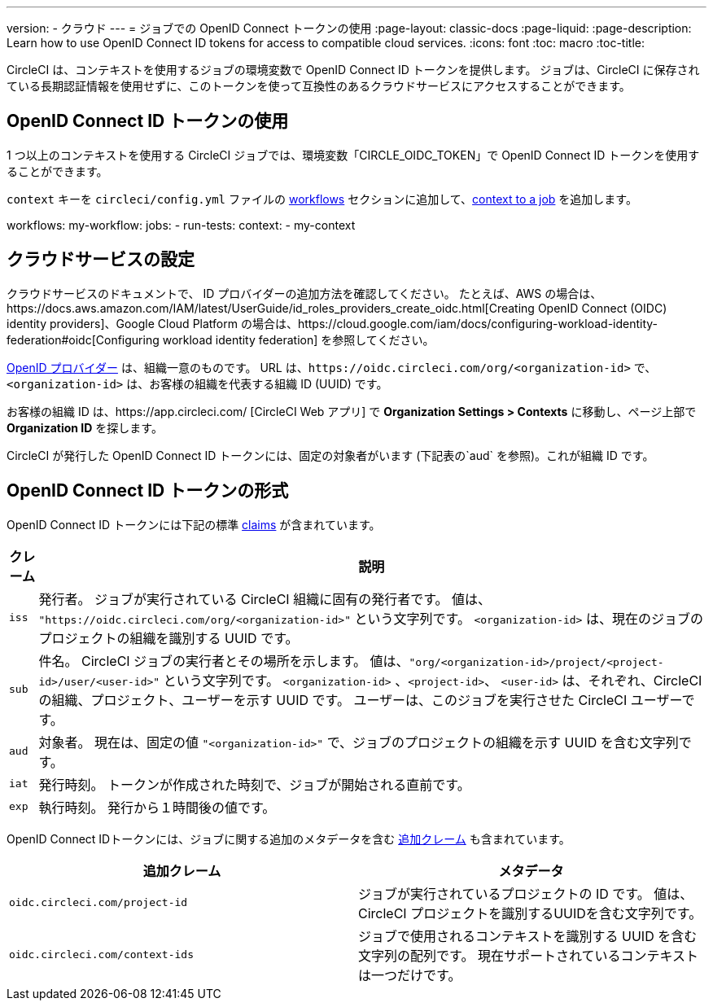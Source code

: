 ---

version:
- クラウド
---
= ジョブでの OpenID Connect トークンの使用
:page-layout: classic-docs
:page-liquid:
:page-description: Learn how to use OpenID Connect ID tokens for access to compatible cloud services.
:icons: font
:toc: macro
:toc-title:

CircleCI は、コンテキストを使用するジョブの環境変数で OpenID Connect ID トークンを提供します。 ジョブは、CircleCI に保存されている長期認証情報を使用せずに、このトークンを使って互換性のあるクラウドサービスにアクセスすることができます。

toc::[]

== OpenID Connect ID トークンの使用

1 つ以上のコンテキストを使用する CircleCI ジョブでは、環境変数「CIRCLE_OIDC_TOKEN」で OpenID Connect ID トークンを使用することができます。

`context` キーを `circleci/config.yml` ファイルの <<configuration-reference/#workflows,workflows>> セクションに追加して、<<contexts/#creating-and-using-a-context,context to a job>> を追加します。

workflows:
  my-workflow:
    jobs:
      - run-tests:
          context:
            - my-context

== クラウドサービスの設定

クラウドサービスのドキュメントで、 ID プロバイダーの追加方法を確認してください。 たとえば、AWS の場合は、https://docs.aws.amazon.com/IAM/latest/UserGuide/id_roles_providers_create_oidc.html[Creating OpenID Connect (OIDC) identity providers]、Google Cloud Platform の場合は、https://cloud.google.com/iam/docs/configuring-workload-identity-federation#oidc[Configuring workload identity federation] を参照してください。

https://openid.net/specs/openid-connect-core-1_0.html#Terminology[OpenID プロバイダー] は、組織一意のものです。 URL は、`\https://oidc.circleci.com/org/<organization-id>` で、`<organization-id>`  は、お客様の組織を代表する組織 ID (UUID) です。

お客様の組織 ID は、https://app.circleci.com/ [CircleCI Web アプリ] で  **Organization Settings > Contexts** に移動し、ページ上部で **Organization ID** を探します。

CircleCI が発行した OpenID Connect ID トークンには、固定の対象者がいます (下記表の`aud` を参照)。これが組織 ID です。

== OpenID Connect ID トークンの形式

OpenID Connect ID トークンには下記の標準 https://openid.net/specs/openid-connect-core-1_0.html#IDToken[claims] が含まれています。

[%autowidth]
[.table.table-striped]
[cols=2*, options="header", stripes=even]
|===
|クレーム
|説明

|`iss`
|発行者。 ジョブが実行されている CircleCI 組織に固有の発行者です。 値は、 `"https://oidc.circleci.com/org/<organization-id>"` という文字列です。 `<organization-id>` は、現在のジョブのプロジェクトの組織を識別する UUID です。

|`sub`
|件名。 CircleCI ジョブの実行者とその場所を示します。 値は、`"org/<organization-id>/project/<project-id>/user/<user-id>"` という文字列です。 `<organization-id>` 、`<project-id>`、 `<user-id>` は、それぞれ、CircleCI の組織、プロジェクト、ユーザーを示す UUID です。 ユーザーは、このジョブを実行させた CircleCI ユーザーです。

|`aud`
|対象者。 現在は、固定の値 `"<organization-id>"` で、ジョブのプロジェクトの組織を示す UUID を含む文字列です。


|`iat`
|発行時刻。 トークンが作成された時刻で、ジョブが開始される直前です。

|`exp`
|執行時刻。 発行から１時間後の値です。
|===

OpenID Connect IDトークンには、ジョブに関する追加のメタデータを含む https://openid.net/specs/openid-connect-core-1_0.html#AdditionalClaims[追加クレーム] も含まれています。

[.table.table-striped]
[cols=2*, options="header", stripes=even]
|===
|追加クレーム
|メタデータ

|`oidc.circleci.com/project-id`
|ジョブが実行されているプロジェクトの ID です。 値は、CircleCI プロジェクトを識別するUUIDを含む文字列です。

|`oidc.circleci.com/context-ids`
|ジョブで使用されるコンテキストを識別する UUID を含む文字列の配列です。 現在サポートされているコンテキストは一つだけです。
|===